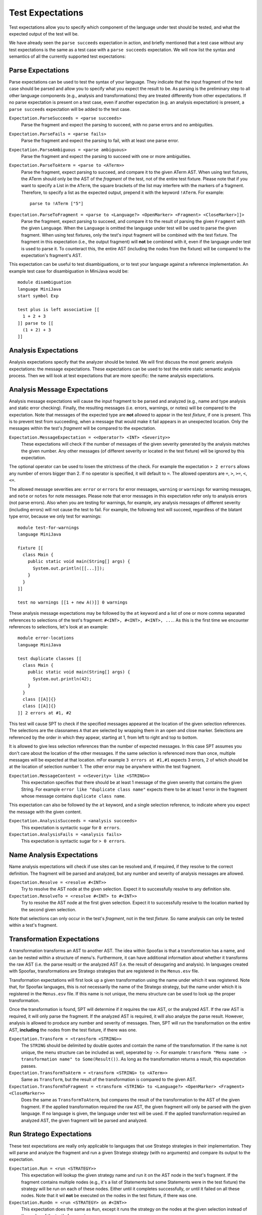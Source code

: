===========================
Test Expectations
===========================

Test expectations allow you to specify which component of the language under test should be tested, and what the expected output of the test will be.

We have already seen the ``parse succeeds`` expectation in action, and briefly mentioned that a test case without any test expectations is the same as a test case with a ``parse succeeds`` expectation.
We will now list the syntax and semantics of all the currently supported test expectations:

Parse Expectations
-------------------------

Parse expectations can be used to test the syntax of your language.
They indicate that the input fragment of the test case should be parsed and allow you to specify what you expect the result to be.
As parsing is the preliminary step to all other language components (e.g., analysis and transformations) they are treated differently from other expectations.
If no parse expectation is present on a test case, even if another expectation (e.g. an analysis expectation) is present, a ``parse succeeds`` expectation will be added to the test case.

``Expectation.ParseSucceeds = <parse succeeds>``  
  Parse the fragment and expect the parsing to succeed, with no parse errors and no ambiguities.
  
``Expectation.ParseFails = <parse fails>``  
  Parse the fragment and expect the parsing to fail, with at least one parse error.

``Expectation.ParseAmbiguous = <parse ambiguous>``
  Parse the fragment and expect the parsing to succeed with one or more ambiguities.
  
``Expectation.ParseToAterm = <parse to <ATerm>>``  
  Parse the fragment, expect parsing to succeed, and compare it to the given ATerm AST. When using test fixtures, the ATerm should only be the AST of the *fragment* of the test, not of the entire test fixture. Please note that if you want to specify a List in the ``ATerm``, the square brackets of the list may interfere with the markers of a fragment. Therefore, to specify a list as the expected output, prepend it with the keyword ``!ATerm``. For example::

    parse to !ATerm ["5"]

``Expectation.ParseToFragment = <parse to <Language?> <OpenMarker> <Fragment> <CloseMarker>]]>``
  Parse the fragment, expect parsing to succeed, and compare it to the result of parsing the given ``Fragment`` with the given ``Language``. When the ``Language`` is omitted the language under test will be used to parse the given fragment. When using test fixtures, only the test's input fragment will be combined with the test fixture. The fragment in this expectation (i.e., the output fragment) will **not** be combined with it, even if the language under test is used to parse it. To counteract this, the entire AST (including the nodes from the fixture) will be compared to the expectation's fragment's AST.

This expectation can be useful to test disambiguations, or to test your language against a reference implementation. An example test case for disambiguation in MiniJava would be::

	  module disambiguation
	  language MiniJava
	  start symbol Exp
	
	  test plus is left associative [[
	    1 + 2 + 3
	  ]] parse to [[
	    (1 + 2) + 3
	  ]]


Analysis Expectations
-------------------------

Analysis expectations specify that the analyzer should be tested.
We will first discuss the most generic analysis expectations: the message expectations.
These expectations can be used to test the entire static semantic analysis process.
Then we will look at test expectations that are more specific: the name analysis expectations.

Analysis Message Expectations
------------------------------------

Analysis message expectations will cause the input fragment to be parsed and analyzed (e.g., name and type analysis and static error checking).
Finally, the resulting messages (i.e. errors, warnings, or notes) will be compared to the expectation.
Note that messages of the expected type are **not** allowed to appear in the test *fixture*, if one is present.
This is to prevent test from succeeding, when a message that would make it fail appears in an unexpected location.
Only the messages within the test's *fragment* will be compared to the expectation.

``Expectation.MessageExpectation = <<Operator?> <INT> <Severity>>``  
  These expectations will check if the number of messages of the given severity generated by the analysis matches the given number. Any other messages (of different severity or located in the test fixture) will be ignored by this expectation.

The optional operator can be used to losen the strictness of the check. For example the expectation ``> 2 errors`` allows any number of errors bigger than 2. If no operator is specified, it will default to ``=``. The allowed operators are ``=``, ``>``, ``>=``, ``<``, ``<=``.

The allowed message severities are: ``error`` or ``errors`` for error messages, ``warning`` or ``warnings`` for warning messages, and ``note`` or ``notes`` for note messages.
Please note that error messages in this expectation refer only to analysis errors (not parse errors).
Also when you are testing for warnings, for example, any analysis messages of different severity (including errors) will not cause the test to fail.
For example, the following test will succeed, regardless of the blatant type error, because we only test for warnings::
  
  module test-for-warnings
  language MiniJava

  fixture [[
    class Main {
      public static void main(String[] args) {
        System.out.println([[...]]);
      }
    }
  ]]

  test no warnings [[1 + new A()]] 0 warnings
  

These analysis message expectations may be followed by the ``at`` keyword and a list of one or more comma separated references to selections of the test's fragment: ``#<INT>, #<INT>, #<INT>, ...``.
As this is the first time we encounter references to selections, let's look at an example::

  module error-locations
  language MiniJava

  test duplicate classes [[
    class Main {
      public static void main(String[] args) {
        System.out.println(42);
      }
    }
    class [[A]]{}
    class [[A]]{}
  ]] 2 errors at #1, #2

This test will cause SPT to check if the specified messages appeared at the location of the given selection references.
The selections are the classnames ``A`` that are selected by wrapping them in an open and close marker.
Selections are referenced by the order in which they appear, starting at 1, from left to right and top to bottom.

It is allowed to give less selection references than the number of expected messages.
In this case SPT assumes you don't care about the location of the other messages. If the same selection is referenced more than once, multiple messages will be expected at that location. mFor example ``3 errors at #1,#1`` expects 3 errors, 2 of which should be at the location of selection number 1. The other error may be anywhere within the test fragment.

``Expectation.MessageContent = <<Severity> like <STRING>>``  
  This expectation specifies that there should be at least 1 message of the given severity that contains the given String. For example ``error like "duplicate class name"`` expects there to be at least 1 error in the fragment whose message contains ``duplicate class name``.

This expectation can also be followed by the ``at`` keyword, and a single selection reference, to indicate where you expect the message with the given content.

``Expectation.AnalysisSucceeds = <analysis succeeds>``  
  This expectation is syntactic sugar for ``0 errors``.

``Expectation.AnalysisFails = <analysis fails>``  
  This expectation is syntactic sugar for ``> 0 errors``.

Name Analysis Expectations
------------------------------------

Name analysis expectations will check if use sites can be resolved and, if required, if they resolve to the correct definition.
The fragment will be parsed and analyzed, but any number and severity of analysis messages are allowed.

``Expectation.Resolve = <resolve #<INT>>``  
  Try to resolve the AST node at the given selection. Expect it to successfully resolve to any definition site.

``Expectation.ResolveTo = <resolve #<INT> to #<INT>>`` 
  Try to resolve the AST node at the first given selection. Expect it to successfully resolve to the location marked by the second given selection.

Note that selections can only occur in the test's *fragment*, not in the test *fixture*.
So name analysis can only be tested within a test's fragment.

Transformation Expectations
-----------------------------------

A transformation transforms an AST to another AST.
The idea within Spoofax is that a transformation has a name, and can be nested within a structure of menu's.
Furthermore, it can have additional information about whether it transforms the raw AST (i.e. the parse result) or the analyzed AST (i.e. the result of desugaring and analysis).
In languages created with Spoofax, transformations are Stratego strategies that are registered in the ``Menus.esv`` file.

Transformation expectations will first look up a given transformation using the name under which it was registered.
Note that, for Spoofax languages, this is *not* necessarily the name of the Stratego strategy, but the name under which it is registered in the ``Menus.esv`` file.
If this name is not unique, the menu structure can be used to look up the proper transformation.

Once the transformation is found, SPT will determine if it requires the raw AST, or the analyzed AST.
If the raw AST is required, it will only parse the fragment.
If the analyzed AST is required, it will also analyze the parse result.
However, analysis is allowed to produce any number and severity of messages.
Then, SPT will run the transformation on the entire AST, **including** the nodes from the test fixture, if there was one.

``Expectation.Transform = <transform <STRING>>``    
  The ``STRING`` should be delimited by double quotes and contain the name of the transformation.
  If the name is not unique, the menu structure can be included as well, seperated by ``->``.
  For example: ``transform "Menu name -> transformation name" to Some(Result())``.
  As long as the transformation returns a result, this expectation passes.

``Expectation.TransformToAterm = <transform <STRING> to <ATerm>>``    
  Same as ``Transform``, but the result of the transformation is compared to the given AST.

``Expectation.TransformToFragment = <transform <STRING> to <Language?> <OpenMarker> <Fragment> <CloseMarker>>``  
  Does the same as ``TransformToAterm``, but compares the result of the transformation to the AST of the given fragment. If the applied transformation required the raw AST, the given fragment will only be parsed with the given language. If no language is given, the language under test will be used. If the applied transformation required an analyzed AST, the given fragment will be parsed and analyzed.
  

Run Stratego Expectations
--------------------------------------

These test expectations are really only applicable to languages that use Stratego strategies in their implementation.
They will parse and analyze the fragment and run a given Stratego strategy (with no arguments) and compare its output to the expectation.

``Expectation.Run = <run <STRATEGY>>``  
  This expectation will lookup the given strategy name and run it on the AST node in the test's fragment. If the fragment contains multiple nodes (e.g., it's a list of Statements but some Statements were in the test fixture) the strategy will be run on each of these nodes. Either until it completes successfully, or until it failed on all these nodes. Note that it wil **not** be executed on the nodes in the test fixture, if there was one.

``Expectation.RunOn = <run <STRATEGY> on #<INT>>``  
  This expectation does the same as ``Run``, except it runs the strategy on the nodes at the given selection instead of the nodes of the test's fragment.

``Expectation.RunToAterm = <run <STRATEGY> to <ATerm>>``  
 
``Expectation.RunToAtermOn = <run <STRATEGY> on #<INT> to <ATerm>>``  
  These expectations are similar to the first two, but they require the result of running the strategy to match the given AST.

``Expectation.RunToFragment = <run <STRATEGY> to <Language?> <OpenMarker> <Fragment> <CloseMarker>>``  
  ``Expectation.RunToFragmentOn = <run <STRATEGY> on #<INT> to <Language?> <OpenMarker> <Fragment> <CloseMarker>>``  
  These expectations are similar to the first two, but they require the result of running the strategy to match the result of analyzing the given fragment with the given language. If no language is given, the language under test is used.


Origin Location Expectations
--------------------------------------

``Expectation.HasOrigins = <has origin locations>``  
  This expectation parses and analyzes the fragment. It then checks if all AST nodes in the test's fragment (except for Lists in Spoofax) have a source region (an origin) associated with them. It does **not** check the AST nodes in the test fixture.

When using Spoofax, there are some strategies that will break the origin information when used.
This can lead to desugarings that create AST nodes without origin information, which can cause problems when trying to create messages at their location and with other services.
This expectation can be used to check that your analysis is origin preserving.
